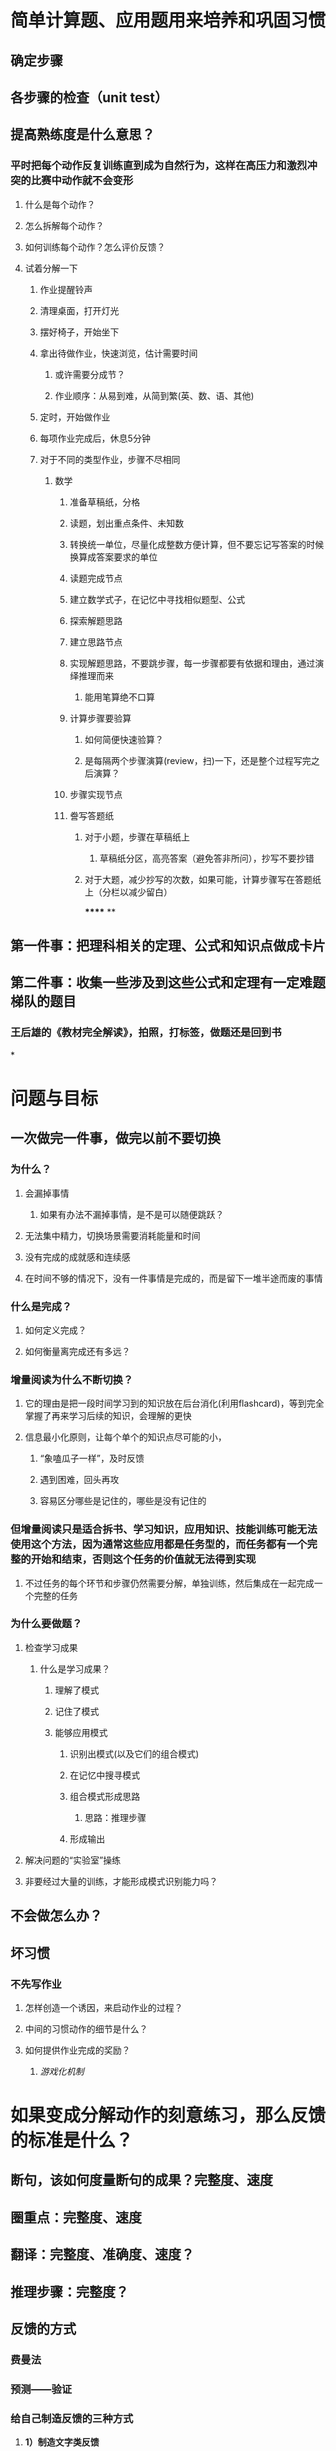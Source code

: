 * 简单计算题、应用题用来培养和巩固习惯
** 确定步骤
** 各步骤的检查（unit test）
** 提高熟练度是什么意思？
*** 平时把每个动作反复训练直到成为自然行为，这样在高压力和激烈冲突的比赛中动作就不会变形
**** 什么是每个动作？
**** 怎么拆解每个动作？
**** 如何训练每个动作？怎么评价反馈？
**** 试着分解一下
***** 作业提醒铃声
***** 清理桌面，打开灯光
***** 摆好椅子，开始坐下
***** 拿出待做作业，快速浏览，估计需要时间
****** 或许需要分成节？
****** 作业顺序：从易到难，从简到繁(英、数、语、其他)
***** 定时，开始做作业
***** 每项作业完成后，休息5分钟
***** 对于不同的类型作业，步骤不尽相同
****** 数学
******* 准备草稿纸，分格
******* 读题，划出重点条件、未知数
******* 转换统一单位，尽量化成整数方便计算，但不要忘记写答案的时候换算成答案要求的单位
******* 读题完成节点
:PROPERTIES:
:background-color: #978626
:END:
******* 建立数学式子，在记忆中寻找相似题型、公式
******* 探索解题思路
******* 建立思路节点
:PROPERTIES:
:background-color: #978626
:END:
******* 实现解题思路，不要跳步骤，每一步骤都要有依据和理由，通过演绎推理而来
******** 能用笔算绝不口算
******* 计算步骤要验算
******** 如何简便快速验算？
******** 是每隔两个步骤演算(review，扫)一下，还是整个过程写完之后演算？
******* 步骤实现节点
:PROPERTIES:
:background-color: #978626
:END:
******* 誊写答题纸
******** 对于小题，步骤在草稿纸上
********* 草稿纸分区，高亮答案（避免答非所问），抄写不要抄错
******** 对于大题，减少抄写的次数，如果可能，计算步骤写在答题纸上（分栏以减少留白）
******
**
** 第一件事：把理科相关的定理、公式和知识点做成卡片
** 第二件事：收集一些涉及到这些公式和定理有一定难题梯队的题目
*** 王后雄的《教材完全解读》，拍照，打标签，做题还是回到书
*
* 问题与目标
** 一次做完一件事，做完以前不要切换
:PROPERTIES:
:END:
*** 为什么？
**** 会漏掉事情
***** 如果有办法不漏掉事情，是不是可以随便跳跃？
**** 无法集中精力，切换场景需要消耗能量和时间
**** 没有完成的成就感和连续感
**** 在时间不够的情况下，没有一件事情是完成的，而是留下一堆半途而废的事情
*** 什么是完成？
**** 如何定义完成？
**** 如何衡量离完成还有多远？
*** 增量阅读为什么不断切换？
**** 它的理由是把一段时间学习到的知识放在后台消化(利用flashcard)，等到完全掌握了再来学习后续的知识，会理解的更快
**** 信息最小化原则，让每个单个的知识点尽可能的小，
***** “象嗑瓜子一样”，及时反馈
***** 遇到困难，回头再攻
***** 容易区分哪些是记住的，哪些是没有记住的
*** 但增量阅读只是适合拆书、学习知识，应用知识、技能训练可能无法使用这个方法，因为通常这些应用都是任务型的，而任务都有一个完整的开始和结束，否则这个任务的价值就无法得到实现
**** 不过任务的每个环节和步骤仍然需要分解，单独训练，然后集成在一起完成一个完整的任务
*** 为什么要做题？
**** 检查学习成果
***** 什么是学习成果？
****** 理解了模式
****** 记住了模式
****** 能够应用模式
******* 识别出模式(以及它们的组合模式)
******* 在记忆中搜寻模式
******* 组合模式形成思路
******** 思路：推理步骤
******* 形成输出
**** 解决问题的“实验室”操练
**** 非要经过大量的训练，才能形成模式识别能力吗？
** 不会做怎么办？
** 坏习惯
*** 不先写作业
**** 怎样创造一个诱因，来启动作业的过程？
**** 中间的习惯动作的细节是什么？
**** 如何提供作业完成的奖励？
***** [[游戏化机制]]
* 如果变成分解动作的刻意练习，那么反馈的标准是什么？
:PROPERTIES:
:background-color: #793e3e
:END:
** 断句，该如何度量断句的成果？完整度、速度
** 圈重点：完整度、速度
** 翻译：完整度、准确度、速度？
** 推理步骤：完整度？
** 反馈的方式
*** 费曼法
*** 预测——验证
*** 给自己制造反馈的三种方式
**** *1）制造文字类反馈*
看完文字的资料之后，要写一份摘要出来，以便消化内容。
写摘要的两条规则：规则一：对照着文本写，而不是脱稿默写复述。找出文本当中的重要事实、陈述和一些观点，构成摘要内容。规则二：用自己的语言来写，不是抄写和简单的选择删除。
做摘要的关键就是用自己的语言。这方面我也还没做到位，需要继续提高。
**** *2）制造语音类反馈*
在学习英语的过程当中，英语的语音掌握就属于比较容易犯错的的一个方面。你需要及时反馈，不然你会在那个错误当中不停地打转。
从嘴里边说出来，和直接进耳朵听的效果，是有很大误差的，你必须把它录下来才能形成反馈。
比如学习英语，把自己朗读的语音录下来，就可以从录音中获得反馈。
**** *3）制造肢体类反馈*
通过给自己录像，判断自己的肢体形态，给自己制造反馈。
* 反馈的三个黄金法则
** 必须诚实
** 必须友善
** 必须及时